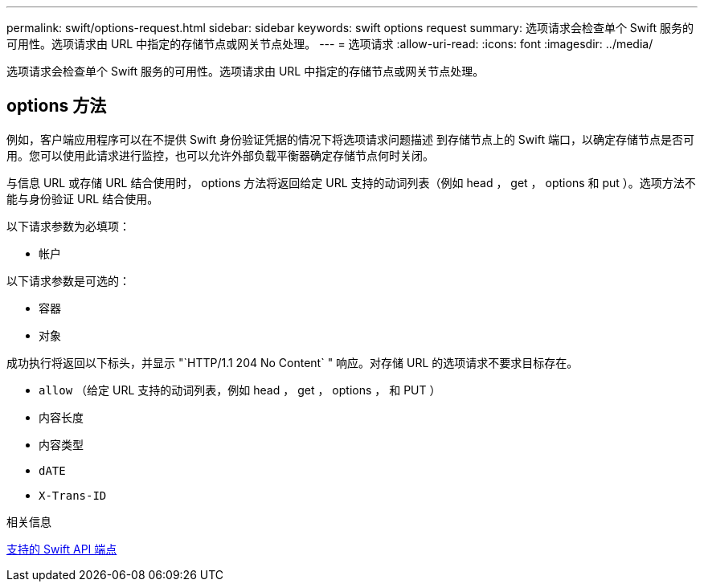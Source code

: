 ---
permalink: swift/options-request.html 
sidebar: sidebar 
keywords: swift options request 
summary: 选项请求会检查单个 Swift 服务的可用性。选项请求由 URL 中指定的存储节点或网关节点处理。 
---
= 选项请求
:allow-uri-read: 
:icons: font
:imagesdir: ../media/


[role="lead"]
选项请求会检查单个 Swift 服务的可用性。选项请求由 URL 中指定的存储节点或网关节点处理。



== options 方法

例如，客户端应用程序可以在不提供 Swift 身份验证凭据的情况下将选项请求问题描述 到存储节点上的 Swift 端口，以确定存储节点是否可用。您可以使用此请求进行监控，也可以允许外部负载平衡器确定存储节点何时关闭。

与信息 URL 或存储 URL 结合使用时， options 方法将返回给定 URL 支持的动词列表（例如 head ， get ， options 和 put ）。选项方法不能与身份验证 URL 结合使用。

以下请求参数为必填项：

* `帐户`


以下请求参数是可选的：

* `容器`
* `对象`


成功执行将返回以下标头，并显示 "`HTTP/1.1 204 No Content` " 响应。对存储 URL 的选项请求不要求目标存在。

* `allow` （给定 URL 支持的动词列表，例如 head ， get ， options ， 和 PUT ）
* `内容长度`
* `内容类型`
* `dATE`
* `X-Trans-ID`


.相关信息
xref:supported-swift-api-endpoints.adoc[支持的 Swift API 端点]
